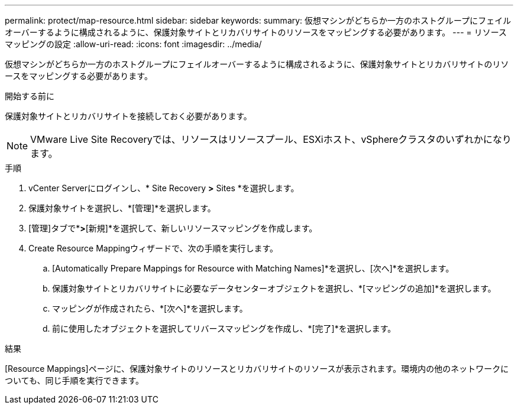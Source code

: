 ---
permalink: protect/map-resource.html 
sidebar: sidebar 
keywords:  
summary: 仮想マシンがどちらか一方のホストグループにフェイルオーバーするように構成されるように、保護対象サイトとリカバリサイトのリソースをマッピングする必要があります。 
---
= リソースマッピングの設定
:allow-uri-read: 
:icons: font
:imagesdir: ../media/


[role="lead"]
仮想マシンがどちらか一方のホストグループにフェイルオーバーするように構成されるように、保護対象サイトとリカバリサイトのリソースをマッピングする必要があります。

.開始する前に
保護対象サイトとリカバリサイトを接続しておく必要があります。


NOTE: VMware Live Site Recoveryでは、リソースはリソースプール、ESXiホスト、vSphereクラスタのいずれかになります。

.手順
. vCenter Serverにログインし、* Site Recovery *>* Sites *を選択します。
. 保護対象サイトを選択し、*[管理]*を選択します。
. [管理]タブで*[リソースマッピング]*>*[新規]*を選択して、新しいリソースマッピングを作成します。
. Create Resource Mappingウィザードで、次の手順を実行します。
+
.. [Automatically Prepare Mappings for Resource with Matching Names]*を選択し、[次へ]*を選択します。
.. 保護対象サイトとリカバリサイトに必要なデータセンターオブジェクトを選択し、*[マッピングの追加]*を選択します。
.. マッピングが作成されたら、*[次へ]*を選択します。
.. 前に使用したオブジェクトを選択してリバースマッピングを作成し、*[完了]*を選択します。




.結果
[Resource Mappings]ページに、保護対象サイトのリソースとリカバリサイトのリソースが表示されます。環境内の他のネットワークについても、同じ手順を実行できます。
